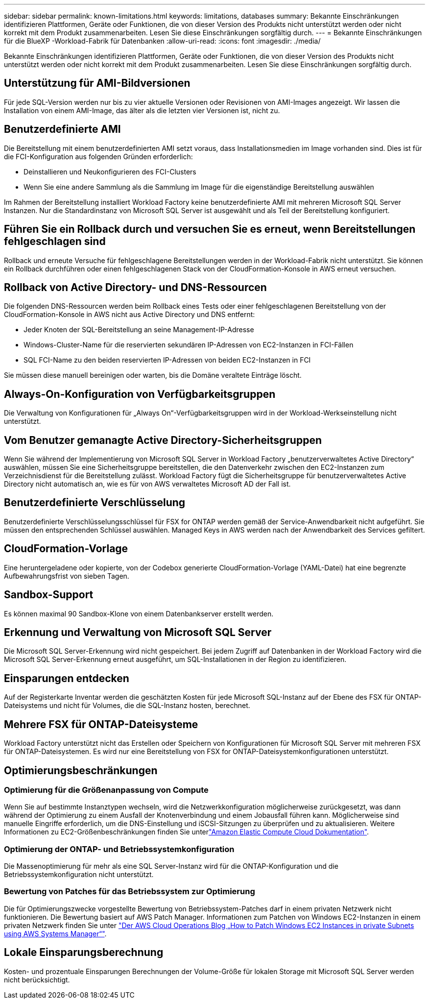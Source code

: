 ---
sidebar: sidebar 
permalink: known-limitations.html 
keywords: limitations, databases 
summary: Bekannte Einschränkungen identifizieren Plattformen, Geräte oder Funktionen, die von dieser Version des Produkts nicht unterstützt werden oder nicht korrekt mit dem Produkt zusammenarbeiten. Lesen Sie diese Einschränkungen sorgfältig durch. 
---
= Bekannte Einschränkungen für die BlueXP -Workload-Fabrik für Datenbanken
:allow-uri-read: 
:icons: font
:imagesdir: ./media/


[role="lead"]
Bekannte Einschränkungen identifizieren Plattformen, Geräte oder Funktionen, die von dieser Version des Produkts nicht unterstützt werden oder nicht korrekt mit dem Produkt zusammenarbeiten. Lesen Sie diese Einschränkungen sorgfältig durch.



== Unterstützung für AMI-Bildversionen

Für jede SQL-Version werden nur bis zu vier aktuelle Versionen oder Revisionen von AMI-Images angezeigt. Wir lassen die Installation von einem AMI-Image, das älter als die letzten vier Versionen ist, nicht zu.



== Benutzerdefinierte AMI

Die Bereitstellung mit einem benutzerdefinierten AMI setzt voraus, dass Installationsmedien im Image vorhanden sind. Dies ist für die FCI-Konfiguration aus folgenden Gründen erforderlich:

* Deinstallieren und Neukonfigurieren des FCI-Clusters
* Wenn Sie eine andere Sammlung als die Sammlung im Image für die eigenständige Bereitstellung auswählen


Im Rahmen der Bereitstellung installiert Workload Factory keine benutzerdefinierte AMI mit mehreren Microsoft SQL Server Instanzen. Nur die Standardinstanz von Microsoft SQL Server ist ausgewählt und als Teil der Bereitstellung konfiguriert.



== Führen Sie ein Rollback durch und versuchen Sie es erneut, wenn Bereitstellungen fehlgeschlagen sind

Rollback und erneute Versuche für fehlgeschlagene Bereitstellungen werden in der Workload-Fabrik nicht unterstützt. Sie können ein Rollback durchführen oder einen fehlgeschlagenen Stack von der CloudFormation-Konsole in AWS erneut versuchen.



== Rollback von Active Directory- und DNS-Ressourcen

Die folgenden DNS-Ressourcen werden beim Rollback eines Tests oder einer fehlgeschlagenen Bereitstellung von der CloudFormation-Konsole in AWS nicht aus Active Directory und DNS entfernt:

* Jeder Knoten der SQL-Bereitstellung an seine Management-IP-Adresse
* Windows-Cluster-Name für die reservierten sekundären IP-Adressen von EC2-Instanzen in FCI-Fällen
* SQL FCI-Name zu den beiden reservierten IP-Adressen von beiden EC2-Instanzen in FCI


Sie müssen diese manuell bereinigen oder warten, bis die Domäne veraltete Einträge löscht.



== Always-On-Konfiguration von Verfügbarkeitsgruppen

Die Verwaltung von Konfigurationen für „Always On“-Verfügbarkeitsgruppen wird in der Workload-Werkseinstellung nicht unterstützt.



== Vom Benutzer gemanagte Active Directory-Sicherheitsgruppen

Wenn Sie während der Implementierung von Microsoft SQL Server in Workload Factory „benutzerverwaltetes Active Directory“ auswählen, müssen Sie eine Sicherheitsgruppe bereitstellen, die den Datenverkehr zwischen den EC2-Instanzen zum Verzeichnisdienst für die Bereitstellung zulässt. Workload Factory fügt die Sicherheitsgruppe für benutzerverwaltetes Active Directory nicht automatisch an, wie es für von AWS verwaltetes Microsoft AD der Fall ist.



== Benutzerdefinierte Verschlüsselung

Benutzerdefinierte Verschlüsselungsschlüssel für FSX for ONTAP werden gemäß der Service-Anwendbarkeit nicht aufgeführt. Sie müssen den entsprechenden Schlüssel auswählen. Managed Keys in AWS werden nach der Anwendbarkeit des Services gefiltert.



== CloudFormation-Vorlage

Eine heruntergeladene oder kopierte, von der Codebox generierte CloudFormation-Vorlage (YAML-Datei) hat eine begrenzte Aufbewahrungsfrist von sieben Tagen.



== Sandbox-Support

Es können maximal 90 Sandbox-Klone von einem Datenbankserver erstellt werden.



== Erkennung und Verwaltung von Microsoft SQL Server

Die Microsoft SQL Server-Erkennung wird nicht gespeichert. Bei jedem Zugriff auf Datenbanken in der Workload Factory wird die Microsoft SQL Server-Erkennung erneut ausgeführt, um SQL-Installationen in der Region zu identifizieren.



== Einsparungen entdecken

Auf der Registerkarte Inventar werden die geschätzten Kosten für jede Microsoft SQL-Instanz auf der Ebene des FSX für ONTAP-Dateisystems und nicht für Volumes, die die SQL-Instanz hosten, berechnet.



== Mehrere FSX für ONTAP-Dateisysteme

Workload Factory unterstützt nicht das Erstellen oder Speichern von Konfigurationen für Microsoft SQL Server mit mehreren FSX für ONTAP-Dateisystemen. Es wird nur eine Bereitstellung von FSX for ONTAP-Dateisystemkonfigurationen unterstützt.



== Optimierungsbeschränkungen



=== Optimierung für die Größenanpassung von Compute

Wenn Sie auf bestimmte Instanztypen wechseln, wird die Netzwerkkonfiguration möglicherweise zurückgesetzt, was dann während der Optimierung zu einem Ausfall der Knotenverbindung und einem Jobausfall führen kann. Möglicherweise sind manuelle Eingriffe erforderlich, um die DNS-Einstellung und iSCSI-Sitzungen zu überprüfen und zu aktualisieren. Weitere Informationen zu EC2-Größenbeschränkungen finden Sie unterlink:https://docs.aws.amazon.com/AWSEC2/latest/UserGuide/resize-limitations.html["Amazon Elastic Compute Cloud Dokumentation"^].



=== Optimierung der ONTAP- und Betriebssystemkonfiguration

Die Massenoptimierung für mehr als eine SQL Server-Instanz wird für die ONTAP-Konfiguration und die Betriebssystemkonfiguration nicht unterstützt.



=== Bewertung von Patches für das Betriebssystem zur Optimierung

Die für Optimierungszwecke vorgestellte Bewertung von Betriebssystem-Patches darf in einem privaten Netzwerk nicht funktionieren. Die Bewertung basiert auf AWS Patch Manager. Informationen zum Patchen von Windows EC2-Instanzen in einem privaten Netzwerk finden Sie unter link:https://aws.amazon.com/blogs/mt/how-to-patch-windows-ec2-instances-in-private-subnets-using-aws-systems-manager/["Der AWS Cloud Operations Blog „How to Patch Windows EC2 Instances in private Subnets using AWS Systems Manager“"^].



== Lokale Einsparungsberechnung

Kosten- und prozentuale Einsparungen Berechnungen der Volume-Größe für lokalen Storage mit Microsoft SQL Server werden nicht berücksichtigt.
